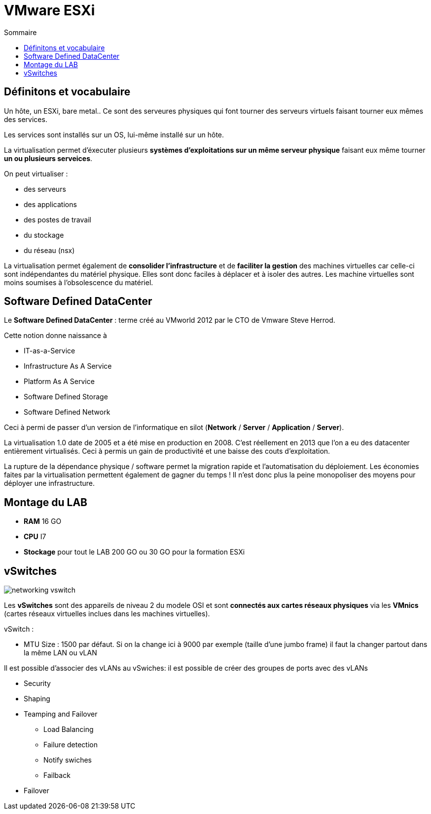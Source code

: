 :toc:
:toc-title: Sommaire

= VMware ESXi

== Définitons et vocabulaire

Un hôte, un ESXi, bare metal.. Ce sont des serveures physiques qui font tourner des serveurs virtuels faisant tourner eux mêmes des services.

Les services sont installés sur un OS, lui-même installé sur un hôte.

La virtualisation permet d'éxecuter plusieurs *systèmes d'exploitations sur un même serveur physique* faisant eux même tourner *un ou plusieurs serveices*.

On peut virtualiser :

* des serveurs
* des applications
* des postes de travail
* du stockage
* du réseau (nsx)

La virtualisation permet également de *consolider l'infrastructure* et de *faciliter la gestion* des machines virtuelles car celle-ci sont indépendantes du matériel physique. Elles sont donc faciles à déplacer et à isoler des autres. Les machine virtuelles sont moins soumises à l'obsolescence du matériel.

== Software Defined DataCenter 

Le *Software Defined DataCenter* : terme créé au VMworld 2012 par le CTO de Vmware Steve Herrod.

Cette notion donne naissance à 

* IT-as-a-Service
* Infrastructure As A Service
* Platform As A Service
* Software Defined Storage
* Software Defined Network

Ceci à permi de passer d'un version de l'informatique en silot (*Network* / *Server* / *Application* / *Server*).

La virtualisation 1.0 date de 2005 et a été mise en production en 2008. C'est réellement en 2013 que l'on a eu des datacenter entièrement virtualisés. Ceci à permis un gain de productivité et une baisse des couts d'exploitation.

La rupture de la dépendance physique / software permet la migration rapide et l'automatisation du déploiement. Les économies faites par la virtualisation permettent également de gagner du temps ! Il n'est donc plus la peine monopoliser des moyens pour déployer une infrastructure.

== Montage du LAB 

* *RAM* 16 GO
* *CPU* I7
* *Stockage* pour tout le LAB 200 GO ou 30 GO pour la formation ESXi

== vSwitches

image::img/networking_vswitch.PNG[]

Les *vSwitches* sont des appareils de niveau 2 du modele OSI et sont *connectés aux cartes réseaux physiques* via les *VMnics* (cartes réseaux virtuelles inclues dans les machines virtuelles).

vSwitch : 

* MTU Size : 1500 par défaut. Si on la change ici à 9000 par exemple (taille d'une jumbo frame) il faut la changer partout dans la même LAN ou vLAN

Il est possible d'associer des vLANs au vSwiches: il est possible de créer des groupes de ports avec des vLANs

* Security

* Shaping

* Teamping and Failover
** Load Balancing
** Failure detection
** Notify swiches
** Failback

* Failover



































